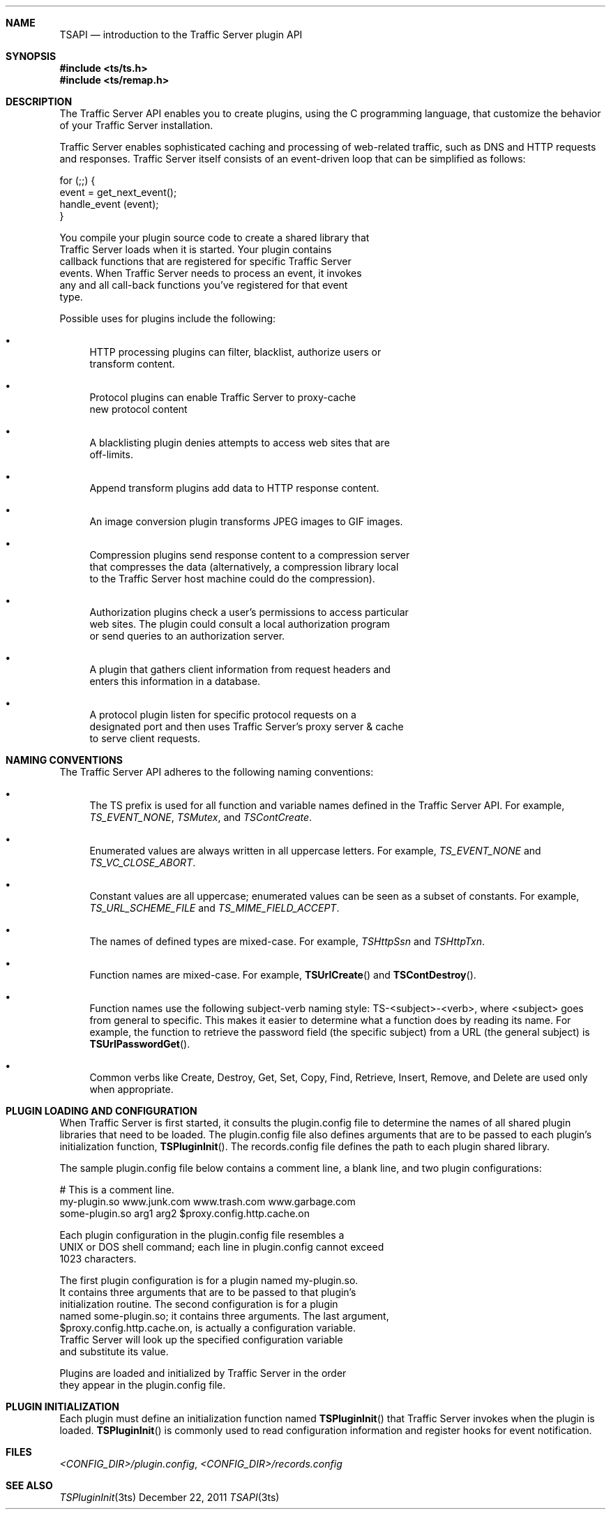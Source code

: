.\"  Licensed to the Apache Software Foundation (ASF) under one .\"
.\"  or more contributor license agreements.  See the NOTICE file .\"
.\"  distributed with this work for additional information .\"
.\"  regarding copyright ownership.  The ASF licenses this file .\"
.\"  to you under the Apache License, Version 2.0 (the .\"
.\"  "License"); you may not use this file except in compliance .\"
.\"  with the License.  You may obtain a copy of the License at .\"
.\" .\"
.\"      http://www.apache.org/licenses/LICENSE-2.0 .\"
.\" .\"
.\"  Unless required by applicable law or agreed to in writing, software .\"
.\"  distributed under the License is distributed on an "AS IS" BASIS, .\"
.\"  WITHOUT WARRANTIES OR CONDITIONS OF ANY KIND, either express or implied. .\"
.\"  See the License for the specific language governing permissions and .\"
.\"  limitations under the License. .\"
.Dd December 22, 2011
.Dt TSAPI 3ts TSAPI
.Sh NAME
.Nm TSAPI
.Nd introduction to the Traffic Server plugin API
.Sh SYNOPSIS
.In ts/ts.h
.In ts/remap.h
.Sh DESCRIPTION
The Traffic Server API enables you to create plugins, using the C
programming language, that customize the behavior of your Traffic
Server installation.
.Pp
Traffic Server enables sophisticated caching and processing of
web-related traffic, such as DNS and HTTP requests and responses.
Traffic Server itself consists of an event-driven loop that can be
simplified as follows:
.Pp
.nf
    for (;;) {
        event = get_next_event();
        handle_event (event);
    }
.fn
.Pp
You compile your plugin source code to create a shared library that
Traffic Server loads when it is started. Your plugin contains
callback functions that are registered for specific Traffic Server
events. When Traffic Server needs to process an event, it invokes
any and all call-back functions you've registered for that event
type.
.Pp
Possible uses for plugins include the following:
.Bl -bullet
.It
HTTP processing plugins can filter, blacklist, authorize users or
transform content.
.It
Protocol plugins can enable Traffic Server to proxy-cache
new protocol content
.It
A blacklisting plugin denies attempts to access web sites that are
off-limits.
.It
Append transform plugins add data to HTTP response content.
.It
An image conversion plugin transforms JPEG images to GIF images.
.It
Compression plugins send response content to a compression server
that compresses the data (alternatively, a compression library local
to the Traffic Server host machine could do the compression).
.It
Authorization plugins check a user's permissions to access particular
web sites. The plugin could consult a local authorization program
or send queries to an authorization server.
.It
A plugin that gathers client information from request headers and
enters this information in a database.
.It
A protocol plugin listen for specific protocol requests on a
designated port and then uses Traffic Server's proxy server & cache
to serve client requests.
.El
.Sh NAMING CONVENTIONS
The Traffic Server API adheres to the following naming conventions:
.Bl -bullet
.It
The TS prefix is used for all function and variable names defined
in the Traffic Server API.
For example,
.Ft TS_EVENT_NONE ,
.Ft TSMutex ,
and
.Ft TSContCreate .
.It
Enumerated values are always written in all uppercase letters.
For example,
.Ft TS_EVENT_NONE
and
.Ft TS_VC_CLOSE_ABORT .
.It
Constant values are all uppercase; enumerated values can be seen
as a subset of constants.
For example,
.Ft TS_URL_SCHEME_FILE
and
.Ft TS_MIME_FIELD_ACCEPT .
.It
The names of defined types are mixed-case.
For example,
.Ft TSHttpSsn
and
.Ft TSHttpTxn .
.It
Function names are mixed-case.
For example,
.Fn TSUrlCreate
and
.Fn TSContDestroy .
.It
Function names use the following subject-verb naming style:
TS-<subject>-<verb>, where <subject> goes from general to specific.
This makes it easier to determine what a function does by reading
its name. For example, the function to retrieve the password field
(the specific subject) from a URL (the general subject) is
.Fn TSUrlPasswordGet .
.It
Common verbs like Create, Destroy, Get, Set, Copy, Find, Retrieve,
Insert, Remove, and Delete are used only when appropriate.
.El
.Sh PLUGIN LOADING AND CONFIGURATION
When Traffic Server is first started, it consults the plugin.config
file to determine the names of all shared plugin libraries that
need to be loaded. The plugin.config file also defines arguments
that are to be passed to each plugin's initialization function,
.Fn TSPluginInit .
The records.config file defines the path to each
plugin shared library.
.Pp
The sample plugin.config file below contains a comment line, a blank
line, and two plugin configurations:
.Pp
.nf
    # This is a comment line.
    my-plugin.so www.junk.com www.trash.com www.garbage.com
    some-plugin.so arg1 arg2 $proxy.config.http.cache.on
.fn
.Pp
Each plugin configuration in the plugin.config file resembles a
UNIX or DOS shell command; each line in plugin.config cannot exceed
1023 characters.
.Pp
The first plugin configuration is for a plugin named my-plugin.so.
It contains three arguments that are to be passed to that plugin's
initialization routine. The second configuration is for a plugin
named some-plugin.so; it contains three arguments. The last argument,
$proxy.config.http.cache.on, is actually a configuration variable.
Traffic Server will look up the specified configuration variable
and substitute its value.
.Pp
Plugins are loaded and initialized by Traffic Server in the order
they appear in the plugin.config file.
.Sh PLUGIN INITIALIZATION
Each plugin must define an initialization function named
.Fn TSPluginInit
that Traffic Server invokes when the plugin is loaded.
.Fn TSPluginInit
is commonly used to read configuration information and
register hooks for event notification.
.Sh FILES
.Pa <CONFIG_DIR>/plugin.config ,
.Pa <CONFIG_DIR>/records.config
.Sh SEE ALSO
.Xr TSPluginInit 3ts
.\" vim: set ts=4 sw=4 et :
